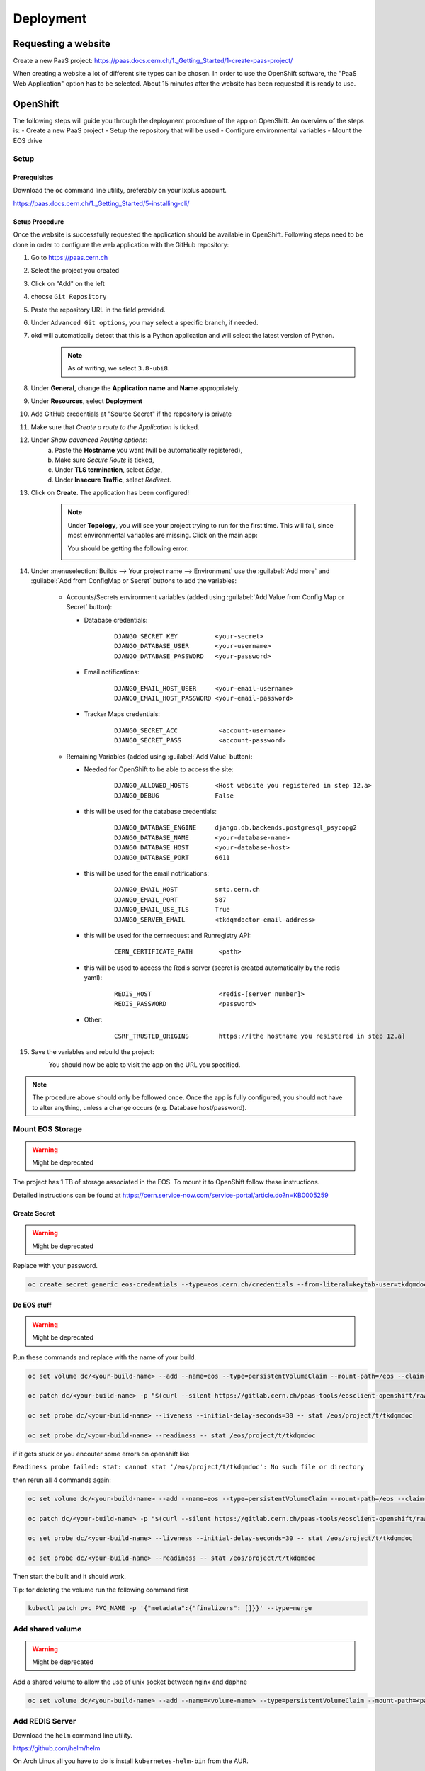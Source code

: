 Deployment
==========

Requesting a website
--------------------

Create a new PaaS project: https://paas.docs.cern.ch/1._Getting_Started/1-create-paas-project/


.. image:: images/request-website.png

When creating a website a lot of different site types can be chosen. In
order to use the OpenShift software, the "PaaS Web Application" option
has to be selected. About 15 minutes after the website has been
requested it is ready to use.

OpenShift
---------
The following steps will guide you through the deployment procedure of the app on OpenShift.
An overview of the steps is:
- Create a new PaaS project
- Setup the repository that will be used
- Configure environmental variables
- Mount the EOS drive

Setup
~~~~~

Prerequisites
^^^^^^^^^^^^^

Download the ``oc`` command line utility, preferably on your lxplus account.

https://paas.docs.cern.ch/1._Getting_Started/5-installing-cli/


Setup Procedure
^^^^^^^^^^^^^^^

Once the website is successfully requested the application should be
available in OpenShift. Following steps need to be done in order to
configure the web application with the GitHub repository:

1.  Go to https://paas.cern.ch
2.  Select the project you created
	.. image:: images/paas-select-project.png
3.  Click on "Add" on the left
	.. image:: images/paas-add.png	
4.  choose ``Git Repository``
	.. image:: images/paas-add-git.png
5.  Paste the repository URL in the field provided.
6.  Under ``Advanced Git options``, you may select a specific branch, if needed.
7.  okd will automatically detect that this is a Python	application and will select the latest version of Python.
	.. note::
	   As of writing, we select ``3.8-ubi8``.
	   
8.  Under **General**, change the **Application name** and **Name** appropriately. 
9.  Under **Resources**, select **Deployment**
	.. image:: images/paas-deployment.png
			   
10. Add GitHub credentials at "Source Secret" if the repository is
    private
	
11. Make sure that *Create a route to the Application* is ticked.
12. Under *Show advanced Routing options*:
	a. Paste the **Hostname** you want (will be automatically registered),
	b. Make sure *Secure Route* is ticked,
	c. Under **TLS termination**, select *Edge*,
	d. Under **Insecure Traffic**, select *Redirect*.
13. Click on **Create**. The application has been configured!
	.. note::
	   Under **Topology**, you will see your project trying to run for the first time.
	   This will fail, since most environmental variables are missing. Click on the
	   main app:
	   
	   .. image:: images/paas-topology-main-app.png

	   You should be getting the following error:
				  
	   .. image:: images/paas-crash-loop.png
	
..
   14. click on your name in the top right corner and click on ``Copy Login Command`` and login in your terminal by pasting it.
..
   14. select the Project

	   .. code:: bash

				 $ oc project <your-project-name>

   18. create Secrets

   First you have to create the secrets in Openshift for all accounts needed below:

   .. code:: bash

	  $ oc create secret generic <secret-name> --type=kubernetes.io/basic-auth --from-literal=username=<account-username> --from-literal=password=<account-password>


14. Under :menuselection:`Builds --> Your project name --> Environment` use the :guilabel:`Add more` and :guilabel:`Add from ConfigMap or Secret` buttons to add the variables:

	* Accounts/Secrets environment variables (added using :guilabel:`Add Value from Config Map or Secret` button):

	  - Database credentials:
		::
		   
		   DJANGO_SECRET_KEY          <your-secret>
		   DJANGO_DATABASE_USER       <your-username>
		   DJANGO_DATABASE_PASSWORD   <your-password>

	  - Email notifications:
		::
	   
		   DJANGO_EMAIL_HOST_USER     <your-email-username>
		   DJANGO_EMAIL_HOST_PASSWORD <your-email-password>

	  - Tracker Maps credentials:
		::
		 
		   DJANGO_SECRET_ACC           <account-username>
		   DJANGO_SECRET_PASS          <account-password>

	* Remaining Variables (added using :guilabel:`Add Value` button):

	  - Needed for OpenShift to be able to access the site:
		::
		 
		   DJANGO_ALLOWED_HOSTS       <Host website you registered in step 12.a>
		   DJANGO_DEBUG               False
		   
	  - this will be used for the database credentials:
		::
			 
		   DJANGO_DATABASE_ENGINE     django.db.backends.postgresql_psycopg2
		   DJANGO_DATABASE_NAME       <your-database-name>
		   DJANGO_DATABASE_HOST       <your-database-host>
		   DJANGO_DATABASE_PORT       6611

	  - this will be used for the email notifications:
		::
			 
		   DJANGO_EMAIL_HOST          smtp.cern.ch
		   DJANGO_EMAIL_PORT          587
		   DJANGO_EMAIL_USE_TLS       True
		   DJANGO_SERVER_EMAIL        <tkdqmdoctor-email-address>

	  - this will be used for the cernrequest and Runregistry API:
		::
			 
		   CERN_CERTIFICATE_PATH       <path>
	  
	  - this will be used to access the Redis server (secret is created automatically by the redis yaml):
		::

		   REDIS_HOST                  <redis-[server number]>
		   REDIS_PASSWORD              <password>

	  - Other:
		::
		  
		   CSRF_TRUSTED_ORIGINS        https://[the hostname you resistered in step 12.a]
15. Save the variables and rebuild the project:
	.. image:: images/paas-rebuild.png

	You should now be able to visit the app on the URL you specified.
		
.. note::
   The procedure above should only be followed once. Once the app is fully configured, you should not have to alter anything, unless a change occurs (e.g. Database host/password).


Mount EOS Storage
~~~~~~~~~~~~~~~~~
.. warning:: Might be deprecated

The project has 1 TB of storage associated in the EOS. To mount it to
OpenShift follow these instructions.

Detailed instructions can be found at
https://cern.service-now.com/service-portal/article.do?n=KB0005259

Create Secret
^^^^^^^^^^^^^
.. warning:: Might be deprecated
			 
Replace with your password.

.. code:: bash

   oc create secret generic eos-credentials --type=eos.cern.ch/credentials --from-literal=keytab-user=tkdqmdoc --from-literal=keytab-pwd=<the-password>

Do EOS stuff
^^^^^^^^^^^^
.. warning:: Might be deprecated

Run these commands and replace with the name of your build.

.. code:: bash

   oc set volume dc/<your-build-name> --add --name=eos --type=persistentVolumeClaim --mount-path=/eos --claim-name=eos-volume --claim-class=eos --claim-size=1

   oc patch dc/<your-build-name> -p "$(curl --silent https://gitlab.cern.ch/paas-tools/eosclient-openshift/raw/master/eosclient-container-patch.json)"

   oc set probe dc/<your-build-name> --liveness --initial-delay-seconds=30 -- stat /eos/project/t/tkdqmdoc

   oc set probe dc/<your-build-name> --readiness -- stat /eos/project/t/tkdqmdoc

if it gets stuck or you encouter some errors on openshift like

``Readiness probe failed: stat: cannot stat '/eos/project/t/tkdqmdoc': No such file or directory``

then rerun all 4 commands again:

.. code:: bash

   oc set volume dc/<your-build-name> --add --name=eos --type=persistentVolumeClaim --mount-path=/eos --claim-name=eos-volume --claim-class=eos --claim-size=1

   oc patch dc/<your-build-name> -p "$(curl --silent https://gitlab.cern.ch/paas-tools/eosclient-openshift/raw/master/eosclient-container-patch.json)"

   oc set probe dc/<your-build-name> --liveness --initial-delay-seconds=30 -- stat /eos/project/t/tkdqmdoc

   oc set probe dc/<your-build-name> --readiness -- stat /eos/project/t/tkdqmdoc

Then start the built and it should work.

Tip: for deleting the volume run the following command first

.. code:: bash

    kubectl patch pvc PVC_NAME -p '{"metadata":{"finalizers": []}}' --type=merge

Add shared volume
~~~~~~~~~~~~~~~~~
.. warning:: Might be deprecated

Add a shared volume to allow the use of unix socket between nginx and daphne

.. code:: bash

    oc set volume dc/<your-build-name> --add --name=<volume-name> --type=persistentVolumeClaim --mount-path=<path> --claim-name=<volume-name> --claim-class=cephfs-no-backup --claim-size=1

Add REDIS Server
~~~~~~~~~~~~~~~~~

Download the ``helm`` command line utility.

https://github.com/helm/helm

On Arch Linux all you have to do is install ``kubernetes-helm-bin`` from
the AUR.

.. code:: bash

   yay -S aur/kubernetes-helm-bin

And then just run the following commands in the same terminal where you have logged in previously:

.. code:: bash

   helm install redis stable/redis --set securityContext.runAsUser=<username-id> --set securityContext.fsGroup=<username-id>

The username-id can be found by going to Application->Pods-><Your Project>->Terminal and then running the ``whoami`` command which will return an id like ``1008250000``

Install

Add NGINX Server (not working for now)
~~~~~~~~~~~~~~~~~~~~~~~~~~~~~~~~~~~~~~

1.  go to https://openshift.cern.ch/console/
2.  choose "Nginx HTTP server and a reverse proxy (nginx)"
3.  click "Next"
4.  select your project in "*Add to Project*"
5.  choose a name
6.  add the git repository: https://github.com/alingrig/nginx-ex
7.  click "Create"
8.  add the shared volume

.. code:: bash

    oc set volume dc/<your-chosen-name> --add --name=<volume-name> --type=persistentVolumeClaim --mount-path=<path> --claim-name=<volume-name> --claim-class=cephfs-no-backup --claim-size=1

9.  go to Application->Routes
10. replace the dev-certhelper route with an one for nginx-server

Deployment
~~~~~~~~~~


Production Site
^^^^^^^^^^^^^^^

If you want to push to the production website (master branch) you have
to manually trigger a build at Openshift
(https://paas.cern.ch/k8s/ns/certhelper/build.openshift.io~v1~BuildConfig). This is due to
safety reasons, to not accidentally trigger a broken build by pushes to
the master branch.

This can be done by visiting
`paas.cern.ch <https://paas.cern.ch/>`__, selecting the
``certhelper`` project and then visiting :menuselection:`Build --> builds`. This
page should already contain a build of the Certification Helper project that is
automatically pulled from GitHub. By clicking on this build and then
pressing the :guilabel:`build` button the whole deployment process should be
started. In the meantime, the logs of the build process can be viewed by
clicking on :guilabel:`View Log`.

Database
--------

The database was requested from the CERN "DB on demand service"
(https://dbod.web.cern.ch/)

After the database has been requested it can be used straight away.
Django takes care of creating the necessary tables and only requires the
credentials.

Single Sign-On
--------------

CERN Setup
~~~~~~~~~~

OAuth2 is an authorization service which can be used to authenticate
CERN users. The advanctage of using such an authorization service is that
users of the certification helper do not have register manually, but can
already use their existing CERN accounts.

In order to integrate the CERN OAuth2 service with the website, the
application has to be registered at the SSO Managment site.
https://sso-management.web.cern.ch/OAuth/RegisterOAuthClient.aspx

When registering a redirect\_uri has to specified which in case of the
certification helper is
``https://certhelper.web.cern.ch/accounts/cern/login/callback/`` for
the production website and
``https://dev-certhelper.web.cern.ch/accounts/cern/login/callback/``
for the development site.

Integration
~~~~~~~~~~~

The single sign-on integration is very easy when using the
*django-allauth* python package, which has build in CERN support.

In order to make use CERN single sign-on service it has to be configured
in the Admin Panel under "Social applications". There the client id and
secret key has to be specified which can be listed in the "cern
sso-managment" website.

